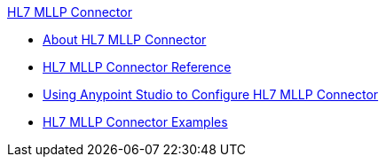.xref:index.adoc[HL7 MLLP Connector]
* xref:index.adoc[About HL7 MLLP Connector]
* xref:hl7-mllp-connector-reference.adoc[HL7 MLLP Connector Reference]
* xref:hl7-mllp-connector-studio.adoc[Using Anypoint Studio to Configure HL7 MLLP Connector]
* xref:hl7-mllp-connector-examples.adoc[HL7 MLLP Connector Examples]
